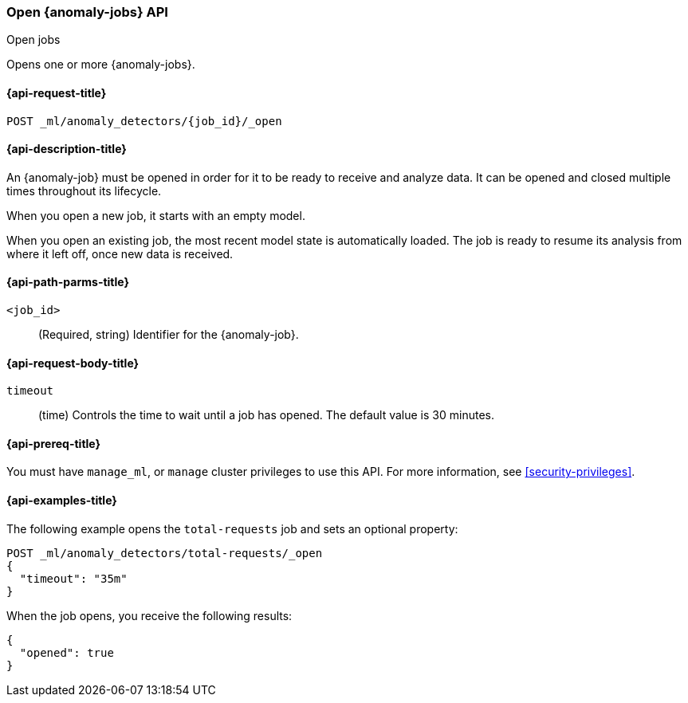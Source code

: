 [role="xpack"]
[testenv="platinum"]
[[ml-open-job]]
=== Open {anomaly-jobs} API
++++
<titleabbrev>Open jobs</titleabbrev>
++++

Opens one or more {anomaly-jobs}.

[[ml-open-job-request]]
==== {api-request-title}

`POST _ml/anomaly_detectors/{job_id}/_open`

[[ml-open-job-desc]]
==== {api-description-title}

An {anomaly-job} must be opened in order for it to be ready to receive and
analyze data. It can be opened and closed multiple times throughout its
lifecycle.

When you open a new job, it starts with an empty model.

When you open an existing job, the most recent model state is automatically loaded.
The job is ready to resume its analysis from where it left off, once new data is received.

[[ml-open-job-path-parms]]
==== {api-path-parms-title}

`<job_id>`::
  (Required, string) Identifier for the {anomaly-job}.

[[ml-open-job-request-body]]
==== {api-request-body-title}

`timeout`::
  (time) Controls the time to wait until a job has opened.
  The default value is 30 minutes.

[[ml-open-job-prereqs]]
==== {api-prereq-title}

You must have `manage_ml`, or `manage` cluster privileges to use this API.
For more information, see
<<security-privileges>>.

[[ml-open-job-example]]
==== {api-examples-title}

The following example opens the `total-requests` job and sets an optional
property:

[source,js]
--------------------------------------------------
POST _ml/anomaly_detectors/total-requests/_open
{
  "timeout": "35m"
}
--------------------------------------------------
// CONSOLE
// TEST[skip:setup:server_metrics_job]

When the job opens, you receive the following results:
[source,js]
----
{
  "opened": true
}
----
// TESTRESPONSE
